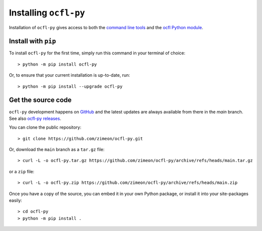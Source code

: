 Installing ``ocfl-py``
======================

Installation of ``ocfl-py`` gives access to both the `command line tools
<command_line.html>`_ and the `ocfl Python module
<api.html>`__.

Install with ``pip``
--------------------

To install ``ocfl-py`` for the first time, simply run this command in your terminal of choice::

    > python -m pip install ocfl-py

Or, to ensure that your current installation is up-to-date, run::

  > python -m pip install --upgrade ocfl-py

Get the source code
-------------------

``ocfl-py`` development happens on `GitHub
<https://github.com/zimeon/ocfl-py>`__ and the latest updates are always available from there in the `main` branch. See also `ocfl-py releases
<https://github.com/zimeon/ocfl-py/releases>`_.

You can clone the public repository::

  > git clone https://github.com/zimeon/ocfl-py.git

Or, download the ``main`` branch as a ``tar.gz`` file::

  > curl -L -o ocfl-py.tar.gz https://github.com/zimeon/ocfl-py/archive/refs/heads/main.tar.gz

or a ``zip`` file::

  > curl -L -o ocfl-py.zip https://github.com/zimeon/ocfl-py/archive/refs/heads/main.zip

Once you have a copy of the source, you can embed it in your own Python package, or install it into your site-packages easily::

  > cd ocfl-py
  > python -m pip install .
